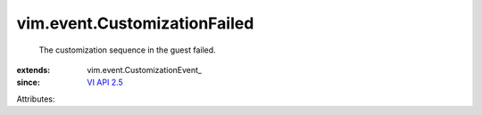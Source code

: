 
vim.event.CustomizationFailed
=============================
  The customization sequence in the guest failed.
:extends: vim.event.CustomizationEvent_
:since: `VI API 2.5 <vim/version.rst#vimversionversion2>`_

Attributes:
